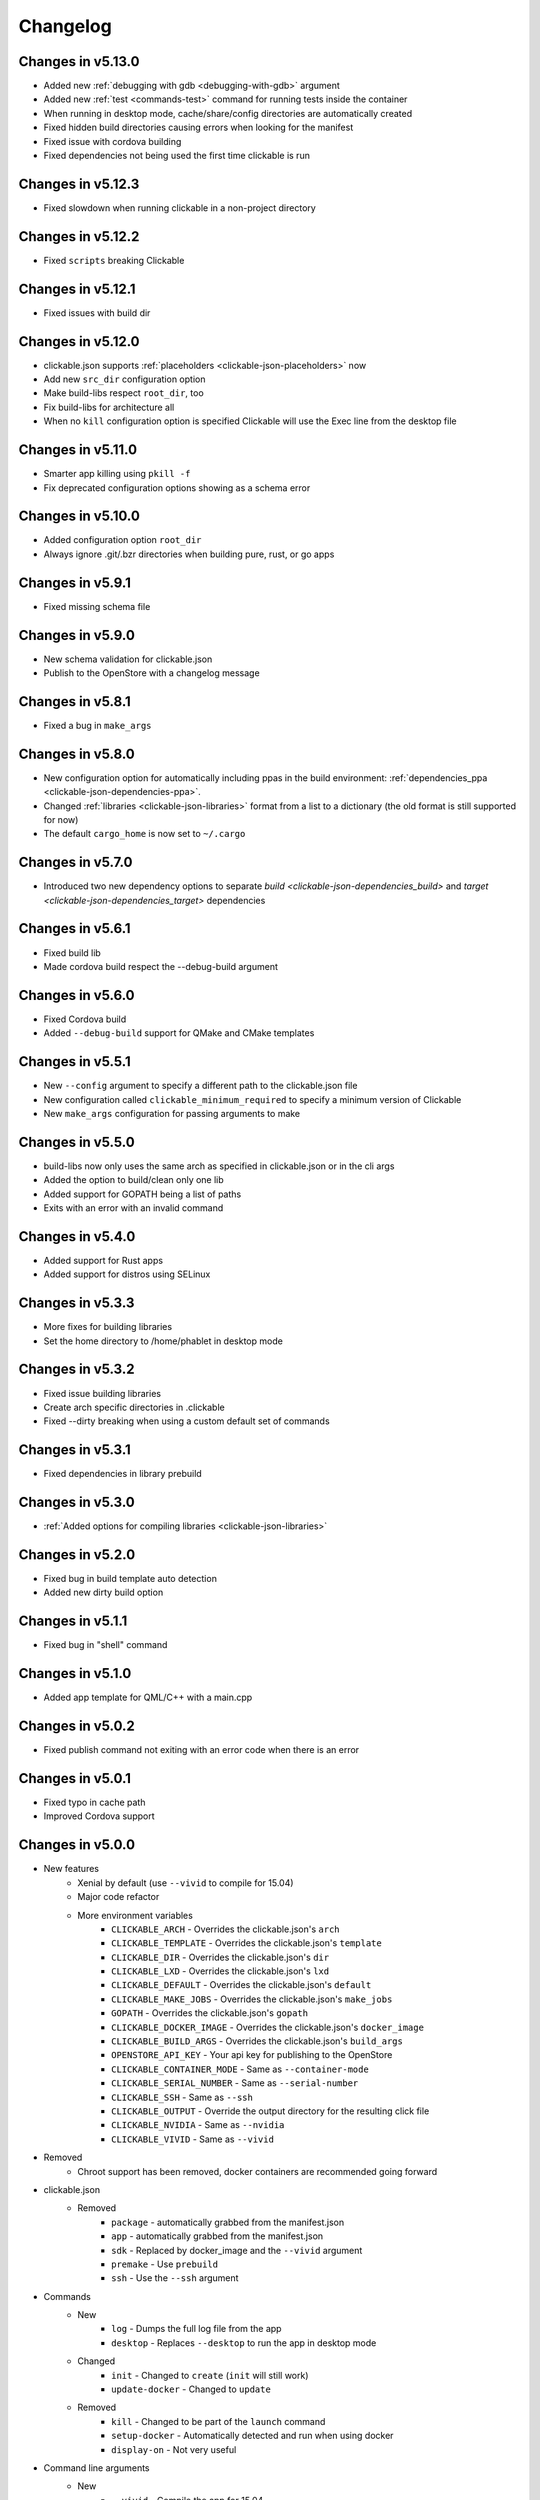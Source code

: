 .. _changelog:

Changelog
=========

Changes in v5.13.0
------------------

- Added new :ref:`debugging with gdb <debugging-with-gdb>` argument
- Added new :ref:`test <commands-test>` command for running tests inside the container
- When running in desktop mode, cache/share/config directories are automatically created
- Fixed hidden build directories causing errors when looking for the manifest
- Fixed issue with cordova building
- Fixed dependencies not being used the first time clickable is run

Changes in v5.12.3
------------------

- Fixed slowdown when running clickable in a non-project directory

Changes in v5.12.2
------------------

- Fixed ``scripts`` breaking Clickable

Changes in v5.12.1
------------------

- Fixed issues with build dir

Changes in v5.12.0
------------------

- clickable.json supports :ref:`placeholders <clickable-json-placeholders>` now
- Add new ``src_dir`` configuration option
- Make build-libs respect ``root_dir``, too
- Fix build-libs for architecture all
- When no ``kill`` configuration option is specified Clickable will use the Exec line from the desktop file

Changes in v5.11.0
------------------

- Smarter app killing using ``pkill -f``
- Fix deprecated configuration options showing as a schema error

Changes in v5.10.0
------------------

- Added configuration option ``root_dir``
- Always ignore .git/.bzr directories when building pure, rust, or go apps

Changes in v5.9.1
-----------------

- Fixed missing schema file

Changes in v5.9.0
-----------------

- New schema validation for clickable.json
- Publish to the OpenStore with a changelog message

Changes in v5.8.1
-----------------

- Fixed a bug in ``make_args``

Changes in v5.8.0
-----------------

- New configuration option for automatically including ppas in the build environment: :ref:`dependencies_ppa <clickable-json-dependencies-ppa>`.
- Changed :ref:`libraries <clickable-json-libraries>` format from a list to a dictionary (the old format is still supported for now)
- The default ``cargo_home`` is now set to ``~/.cargo``

Changes in v5.7.0
-----------------

- Introduced two new dependency options to separate `build <clickable-json-dependencies_build>` and `target <clickable-json-dependencies_target>` dependencies

Changes in v5.6.1
-----------------

- Fixed build lib
- Made cordova build respect the --debug-build argument

Changes in v5.6.0
-----------------

- Fixed Cordova build
- Added ``--debug-build`` support for QMake and CMake templates

Changes in v5.5.1
-----------------

- New ``--config`` argument to specify a different path to the clickable.json file
- New configuration called ``clickable_minimum_required`` to specify a minimum version of Clickable
- New ``make_args`` configuration for passing arguments to make

Changes in v5.5.0
-----------------

- build-libs now only uses the same arch as specified in clickable.json or in the cli args
- Added the option to build/clean only one lib
- Added support for GOPATH being a list of paths
- Exits with an error with an invalid command

Changes in v5.4.0
-----------------

- Added support for Rust apps
- Added support for distros using SELinux

Changes in v5.3.3
-----------------

- More fixes for building libraries
- Set the home directory to /home/phablet in desktop mode

Changes in v5.3.2
-----------------

- Fixed issue building libraries
- Create arch specific directories in .clickable
- Fixed --dirty breaking when using a custom default set of commands

Changes in v5.3.1
-----------------

- Fixed dependencies in library prebuild

Changes in v5.3.0
-----------------

- :ref:`Added options for compiling libraries <clickable-json-libraries>`

Changes in v5.2.0
-----------------

- Fixed bug in build template auto detection
- Added new dirty build option

Changes in v5.1.1
-----------------

- Fixed bug in "shell" command

Changes in v5.1.0
-----------------

- Added app template for QML/C++ with a main.cpp

Changes in v5.0.2
-----------------

- Fixed publish command not exiting with an error code when there is an error

Changes in v5.0.1
-----------------

- Fixed typo in cache path
- Improved Cordova support

Changes in v5.0.0
-----------------

- New features
    - Xenial by default (use ``--vivid`` to compile for 15.04)
    - Major code refactor
    - More environment variables
        - ``CLICKABLE_ARCH`` - Overrides the clickable.json's ``arch``
        - ``CLICKABLE_TEMPLATE`` - Overrides the clickable.json's ``template``
        - ``CLICKABLE_DIR`` - Overrides the clickable.json's ``dir``
        - ``CLICKABLE_LXD`` - Overrides the clickable.json's ``lxd``
        - ``CLICKABLE_DEFAULT`` - Overrides the clickable.json's ``default``
        - ``CLICKABLE_MAKE_JOBS`` - Overrides the clickable.json's ``make_jobs``
        - ``GOPATH`` - Overrides the clickable.json's ``gopath``
        - ``CLICKABLE_DOCKER_IMAGE`` - Overrides the clickable.json's ``docker_image``
        - ``CLICKABLE_BUILD_ARGS`` - Overrides the clickable.json's ``build_args``
        - ``OPENSTORE_API_KEY`` - Your api key for publishing to the OpenStore
        - ``CLICKABLE_CONTAINER_MODE`` - Same as ``--container-mode``
        - ``CLICKABLE_SERIAL_NUMBER`` - Same as ``--serial-number``
        - ``CLICKABLE_SSH`` - Same as ``--ssh``
        - ``CLICKABLE_OUTPUT`` - Override the output directory for the resulting click file
        - ``CLICKABLE_NVIDIA`` - Same as ``--nvidia``
        - ``CLICKABLE_VIVID`` - Same as ``--vivid``
- Removed
    - Chroot support has been removed, docker containers are recommended going forward
- clickable.json
    - Removed
        - ``package`` - automatically grabbed from the manifest.json
        - ``app`` - automatically grabbed from the manifest.json
        - ``sdk`` - Replaced by docker_image and the ``--vivid`` argument
        - ``premake`` - Use ``prebuild``
        - ``ssh`` - Use the ``--ssh`` argument
- Commands
    - New
        - ``log`` - Dumps the full log file from the app
        - ``desktop`` - Replaces ``--desktop`` to run the app in desktop mode
    - Changed
        - ``init`` - Changed to ``create`` (``init`` will still work)
        - ``update-docker`` - Changed to ``update``
    - Removed
        - ``kill`` - Changed to be part of the ``launch`` command
        - ``setup-docker`` - Automatically detected and run when using docker
        - ``display-on`` - Not very useful
- Command line arguments
    - New
        - ``--vivid`` - Compile the app for 15.04
        - ``--docker-image`` - Compile the app using a specific docker image
    - Changed
        - ``--serial-number`` - Replaces ``--device-serial-number``
        - ``--ssh`` - Replaces ``--ip``
    - Removed
        - ``--desktop`` - Use the new ``desktop`` command
        - ``--xenial`` - Xenial is now the default
        - ``--sdk`` - Use ``--vivid`` or ``--docker-image``
        - ``--device`` - Use ``shell``
        - ``--template`` - Use the ``CLICKABLE_TEMPLATE`` env var
        - ``--click`` - Specify the path to the click after the ``install`` command: ``clickable install /path/to/click``
        - ``--app`` - Specify the app name after the ``launch`` command: ``clickable launch app.name``
        - ``--name`` - Specify the app template after the ``create`` command: ``clickable create pure-qml-cmake``
